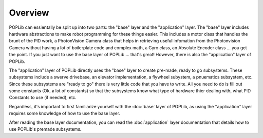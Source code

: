 Overview
========

POPLib can essientally be split up into two parts: the "base" layer and the "application" layer. 
The "base" layer includes hardware abstractions to make robot programming for these things easier. This includes a motor class that handles the brunt of the PID work, a PhotonVision Camera class that helps in retrieving useful infomation from the Photonvision Camera without having a lot of boilerplate code and complex math, a Gyro class, an Absolute Encoder class ... you get the point. If you just want to use the base layer of POPLib ... that's great! However, there is also the "application" layer of POPLib.

The "application" layer of POPLib directly uses the "base" layer to create pre-made, ready to go subsystems. These subsystems include a swerve drivebase, an elevator implementation, a flywheel subystem, a pnuematics subsystem, etc. Since these subsystems are "ready to go" there is very little code that you have to write. All you need to do is fill out some constants (Ok, a lot of constants) so that the subsystems know what type of hardware thier dealing with, what PID Constants to use (if needed), etc.

Regardless, it's important to first familiarize yourself with the :doc:`base` layer of POPLib, as using the "application" layer requires some knowledge of how to use the base layer. 

After reading the base layer documentation, you can read the :doc:`application` layer documentation that details how to use POPLib's premade subsystems.